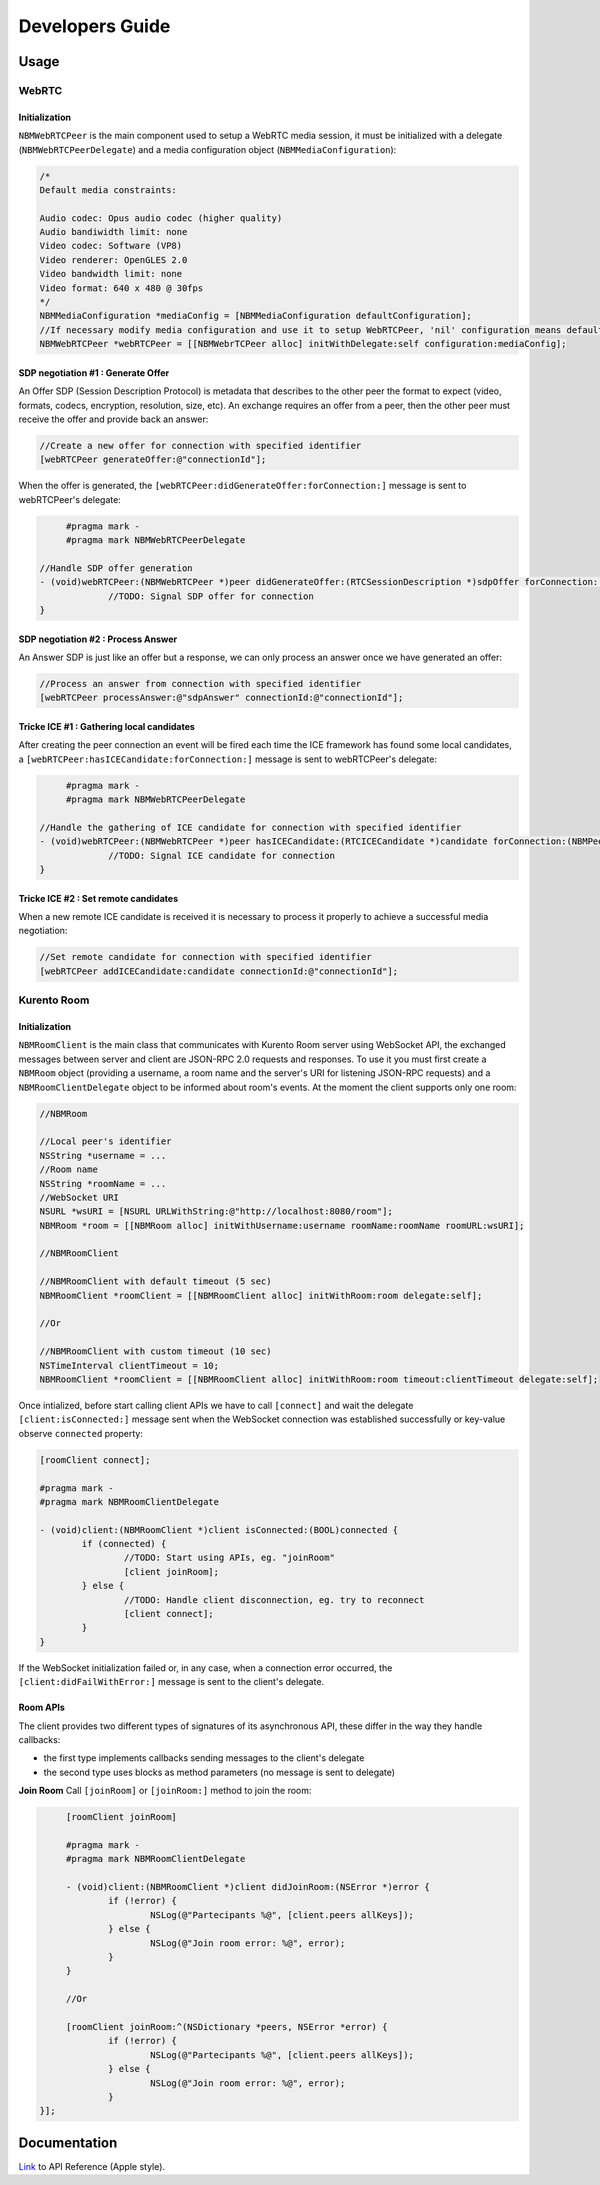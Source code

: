 Developers Guide
________________

Usage
=====

WebRTC
******

Initialization
--------------
``NBMWebRTCPeer`` is the main component used to setup a WebRTC media session, it must be initialized with a delegate (``NBMWebRTCPeerDelegate``) and a media configuration object (``NBMMediaConfiguration``):

.. code-block:: obj-c

   /* 
   Default media constraints:

   Audio codec: Opus audio codec (higher quality)
   Audio bandiwidth limit: none
   Video codec: Software (VP8)
   Video renderer: OpenGLES 2.0
   Video bandwidth limit: none
   Video format: 640 x 480 @ 30fps
   */
   NBMMediaConfiguration *mediaConfig = [NBMMediaConfiguration defaultConfiguration];
   //If necessary modify media configuration and use it to setup WebRTCPeer, 'nil' configuration means default values
   NBMWebRTCPeer *webRTCPeer = [[NBMWebrTCPeer alloc] initWithDelegate:self configuration:mediaConfig];

SDP negotiation #1 : Generate Offer
-----------------------------------
An Offer SDP (Session Description Protocol) is metadata that describes to the other peer the format to expect (video, formats, codecs, encryption, resolution, size, etc). An exchange requires an offer from a peer, then the other peer must receive the offer and provide back an answer:

.. code-block:: obj-c

   //Create a new offer for connection with specified identifier
   [webRTCPeer generateOffer:@"connectionId"];

When the offer is generated, the ``[webRTCPeer:didGenerateOffer:forConnection:]`` message is sent to webRTCPeer's delegate:

.. code-block:: obj-c
	
	#pragma mark -
	#pragma mark NBMWebRTCPeerDelegate

   //Handle SDP offer generation
   - (void)webRTCPeer:(NBMWebRTCPeer *)peer didGenerateOffer:(RTCSessionDescription *)sdpOffer forConnection:(NBMPeerConnection *)connection {
   		//TODO: Signal SDP offer for connection
   }
	
SDP negotiation #2 : Process Answer
-----------------------------------
An Answer SDP is just like an offer but a response, we can only process an answer once we have generated an offer:

.. code-block:: obj-c

   //Process an answer from connection with specified identifier
   [webRTCPeer processAnswer:@"sdpAnswer" connectionId:@"connectionId"];

Tricke ICE #1 : Gathering local candidates
------------------------------------------
After creating the peer connection an event will be fired each time the ICE framework has found some local candidates, a ``[webRTCPeer:hasICECandidate:forConnection:]`` message is sent to webRTCPeer's delegate:

.. code-block:: obj-c

	#pragma mark -
	#pragma mark NBMWebRTCPeerDelegate

   //Handle the gathering of ICE candidate for connection with specified identifier
   - (void)webRTCPeer:(NBMWebRTCPeer *)peer hasICECandidate:(RTCICECandidate *)candidate forConnection:(NBMPeerConnection *)connection {
   		//TODO: Signal ICE candidate for connection
   }

Tricke ICE #2 : Set remote candidates
-------------------------------------
When a new remote ICE candidate is received it is necessary to process it properly to achieve a successful media negotiation:

.. code-block:: obj-c

   //Set remote candidate for connection with specified identifier
   [webRTCPeer addICECandidate:candidate connectionId:@"connectionId"];

Kurento Room
************

Initialization
--------------
``NBMRoomClient`` is the main class that communicates with Kurento Room server using WebSocket API, the exchanged messages between server and client are JSON-RPC 2.0 requests and responses. To use it you must first create a ``NBMRoom`` object (providing a username, a room name and the server's URI for listening JSON-RPC requests) and a ``NBMRoomClientDelegate`` object to be informed about room's events. At the moment the client supports only one room:

.. code-block:: obj-c
	
	//NBMRoom

	//Local peer's identifier
	NSString *username = ...
	//Room name
	NSString *roomName = ...
	//WebSocket URI
	NSURL *wsURI = [NSURL URLWithString:@"http://localhost:8080/room"];
	NBMRoom *room = [[NBMRoom alloc] initWithUsername:username roomName:roomName roomURL:wsURI];

	//NBMRoomClient

	//NBMRoomClient with default timeout (5 sec)
	NBMRoomClient *roomClient = [[NBMRoomClient alloc] initWithRoom:room delegate:self];
	
	//Or

	//NBMRoomClient with custom timeout (10 sec)
	NSTimeInterval clientTimeout = 10; 
	NBMRoomClient *roomClient = [[NBMRoomClient alloc] initWithRoom:room timeout:clientTimeout delegate:self];

Once intialized, before start calling client APIs we have to call ``[connect]`` and wait the delegate ``[client:isConnected:]`` message sent when the WebSocket connection was established successfully or key-value observe ``connected`` property:

.. code-block:: obj-c

	[roomClient connect];

	#pragma mark -
	#pragma mark NBMRoomClientDelegate

	- (void)client:(NBMRoomClient *)client isConnected:(BOOL)connected {
		if (connected) {
			//TODO: Start using APIs, eg. "joinRoom"
			[client joinRoom];
		} else {
			//TODO: Handle client disconnection, eg. try to reconnect
			[client connect];
		}
	}

If the WebSocket initialization failed or, in any case, when a connection error occurred, the ``[client:didFailWithError:]`` message is sent to the client's delegate.

Room APIs
---------
The client provides two different types of signatures of its asynchronous API, these differ in the way they handle callbacks:

- the first type implements callbacks sending messages to the client's delegate
- the second type uses blocks as method parameters (no message is sent to delegate) 

**Join Room**
Call ``[joinRoom]`` or ``[joinRoom:]`` method to join the room:

.. code-block:: obj-c

	[roomClient joinRoom]

	#pragma mark -
	#pragma mark NBMRoomClientDelegate
	
	- (void)client:(NBMRoomClient *)client didJoinRoom:(NSError *)error {
		if (!error) {
			NSLog(@"Partecipants %@", [client.peers allKeys]);	
		} else {
			NSLog(@"Join room error: %@", error);
		}
	}

	//Or

	[roomClient joinRoom:^(NSDictionary *peers, NSError *error) {
		if (!error) {
			NSLog(@"Partecipants %@", [client.peers allKeys]);	
		} else {
			NSLog(@"Join room error: %@", error);
		}    
   }];


Documentation
=============

`Link <http://rawgit.com/nubomediaTI/Kurento-iOS/master/docs/html/index.html>`_ to API Reference (Apple style).